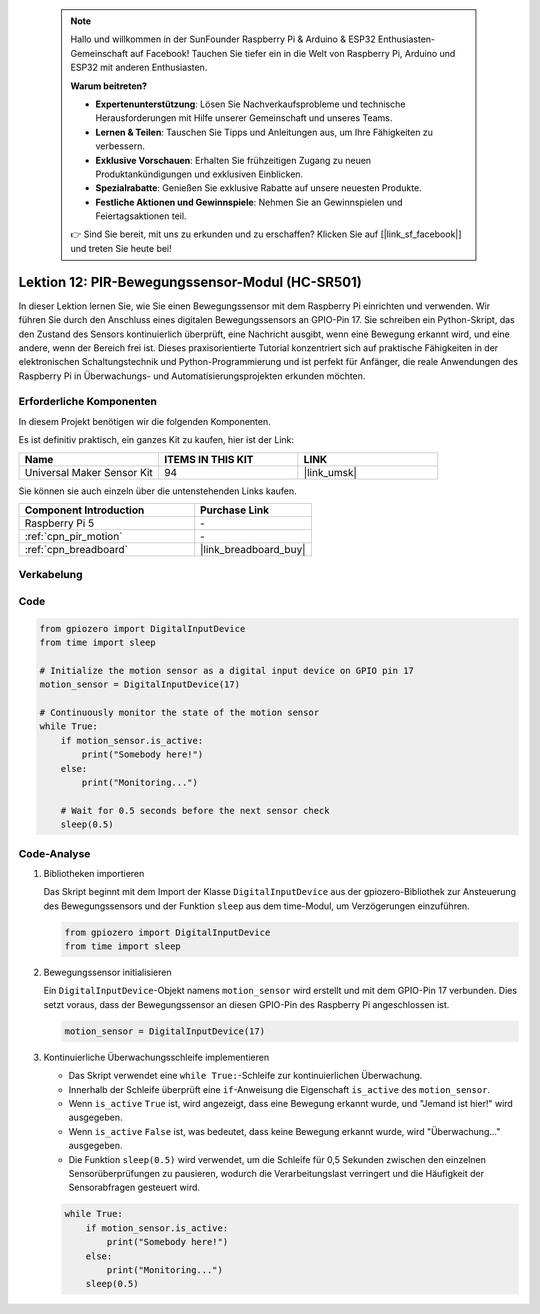  .. note::

    Hallo und willkommen in der SunFounder Raspberry Pi & Arduino & ESP32 Enthusiasten-Gemeinschaft auf Facebook! Tauchen Sie tiefer ein in die Welt von Raspberry Pi, Arduino und ESP32 mit anderen Enthusiasten.

    **Warum beitreten?**

    - **Expertenunterstützung**: Lösen Sie Nachverkaufsprobleme und technische Herausforderungen mit Hilfe unserer Gemeinschaft und unseres Teams.
    - **Lernen & Teilen**: Tauschen Sie Tipps und Anleitungen aus, um Ihre Fähigkeiten zu verbessern.
    - **Exklusive Vorschauen**: Erhalten Sie frühzeitigen Zugang zu neuen Produktankündigungen und exklusiven Einblicken.
    - **Spezialrabatte**: Genießen Sie exklusive Rabatte auf unsere neuesten Produkte.
    - **Festliche Aktionen und Gewinnspiele**: Nehmen Sie an Gewinnspielen und Feiertagsaktionen teil.

    👉 Sind Sie bereit, mit uns zu erkunden und zu erschaffen? Klicken Sie auf [|link_sf_facebook|] und treten Sie heute bei!

.. _pi_lesson12_pir_motion:

Lektion 12: PIR-Bewegungssensor-Modul (HC-SR501)
===================================================

In dieser Lektion lernen Sie, wie Sie einen Bewegungssensor mit dem Raspberry Pi einrichten und verwenden. Wir führen Sie durch den Anschluss eines digitalen Bewegungssensors an GPIO-Pin 17. Sie schreiben ein Python-Skript, das den Zustand des Sensors kontinuierlich überprüft, eine Nachricht ausgibt, wenn eine Bewegung erkannt wird, und eine andere, wenn der Bereich frei ist. Dieses praxisorientierte Tutorial konzentriert sich auf praktische Fähigkeiten in der elektronischen Schaltungstechnik und Python-Programmierung und ist perfekt für Anfänger, die reale Anwendungen des Raspberry Pi in Überwachungs- und Automatisierungsprojekten erkunden möchten.

Erforderliche Komponenten
-----------------------------

In diesem Projekt benötigen wir die folgenden Komponenten.

Es ist definitiv praktisch, ein ganzes Kit zu kaufen, hier ist der Link:

.. list-table::
    :widths: 20 20 20
    :header-rows: 1

    *   - Name	
        - ITEMS IN THIS KIT
        - LINK
    *   - Universal Maker Sensor Kit
        - 94
        - |link_umsk|

Sie können sie auch einzeln über die untenstehenden Links kaufen.

.. list-table::
    :widths: 30 20
    :header-rows: 1

    *   - Component Introduction
        - Purchase Link

    *   - Raspberry Pi 5
        - \-
    *   - :ref:`cpn_pir_motion`
        - \-
    *   - :ref:`cpn_breadboard`
        - |link_breadboard_buy|

Verkabelung
---------------------------

.. image:: img/Lesson_12_pir_module_Pi_bb.png
    :width: 100%

Code
---------------------------

.. code-block:: python

   from gpiozero import DigitalInputDevice
   from time import sleep

   # Initialize the motion sensor as a digital input device on GPIO pin 17
   motion_sensor = DigitalInputDevice(17)

   # Continuously monitor the state of the motion sensor
   while True:
       if motion_sensor.is_active:
           print("Somebody here!")
       else:
           print("Monitoring...")

       # Wait for 0.5 seconds before the next sensor check
       sleep(0.5)

Code-Analyse
---------------------------

#. Bibliotheken importieren
   
   Das Skript beginnt mit dem Import der Klasse ``DigitalInputDevice`` aus der gpiozero-Bibliothek zur Ansteuerung des Bewegungssensors und der Funktion ``sleep`` aus dem time-Modul, um Verzögerungen einzuführen.

   .. code-block:: python

      from gpiozero import DigitalInputDevice
      from time import sleep

#. Bewegungssensor initialisieren
   
   Ein ``DigitalInputDevice``-Objekt namens ``motion_sensor`` wird erstellt und mit dem GPIO-Pin 17 verbunden. Dies setzt voraus, dass der Bewegungssensor an diesen GPIO-Pin des Raspberry Pi angeschlossen ist.

   .. code-block:: python

      motion_sensor = DigitalInputDevice(17)

#. Kontinuierliche Überwachungsschleife implementieren
   
   - Das Skript verwendet eine ``while True:``-Schleife zur kontinuierlichen Überwachung.
   - Innerhalb der Schleife überprüft eine ``if``-Anweisung die Eigenschaft ``is_active`` des ``motion_sensor``. 
   - Wenn ``is_active`` ``True`` ist, wird angezeigt, dass eine Bewegung erkannt wurde, und "Jemand ist hier!" wird ausgegeben.
   - Wenn ``is_active`` ``False`` ist, was bedeutet, dass keine Bewegung erkannt wurde, wird "Überwachung..." ausgegeben.
   - Die Funktion ``sleep(0.5)`` wird verwendet, um die Schleife für 0,5 Sekunden zwischen den einzelnen Sensorüberprüfungen zu pausieren, wodurch die Verarbeitungslast verringert und die Häufigkeit der Sensorabfragen gesteuert wird.

   .. raw:: html

      <br/>

   .. code-block:: python

      while True:
          if motion_sensor.is_active:
              print("Somebody here!")
          else:
              print("Monitoring...")
          sleep(0.5)

